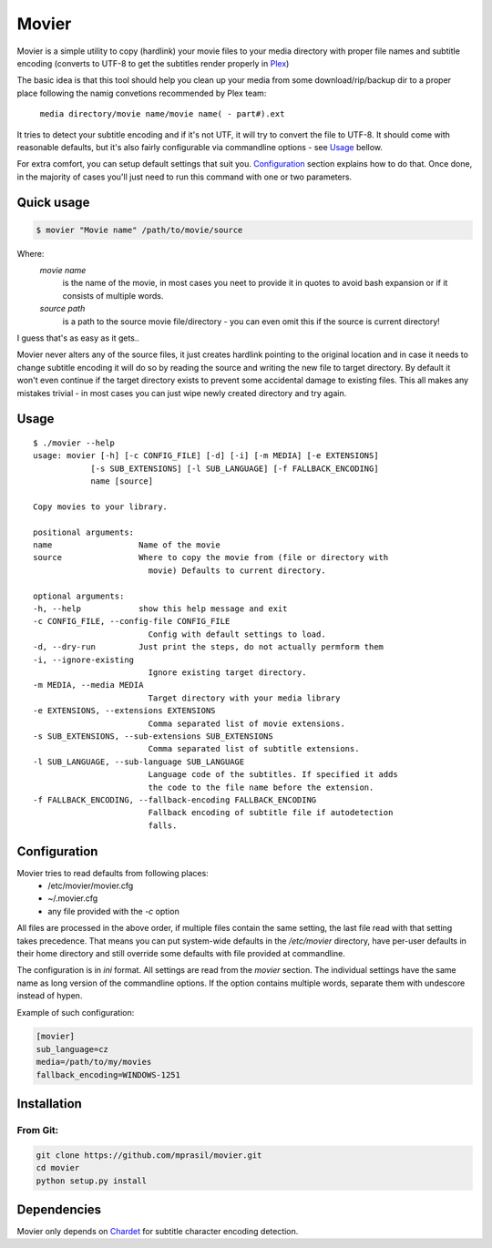 ======
Movier
======

Movier is a simple utility to copy (hardlink) your movie files to your media directory with proper file names and subtitle encoding (converts to UTF-8 to get the subtitles render properly in Plex_)

.. _Plex: https://plex.tv/

The basic idea is that this tool should help you clean up your media from some download/rip/backup dir to a proper place following the namig convetions recommended by Plex team:

    ``media directory/movie name/movie name( - part#).ext``

It tries to detect your subtitle encoding and if it's not UTF, it will try to convert the file to UTF-8. It should come with reasonable defaults, but it's also fairly configurable via commandline options - see Usage_ bellow.

For extra comfort, you can setup default settings that suit you. Configuration_ section explains how to do that. Once done, in the majority of cases you'll just need to run this command with one or two parameters.

Quick usage
===========

.. code-block:: bash

    $ movier "Movie name" /path/to/movie/source

Where:
    *movie name* 
        is the name of the movie, in most cases you neet to provide it in quotes to avoid bash expansion or if it consists  of multiple words.
    *source path*
        is a path to the source movie file/directory - you can even omit this if the source is current directory!

I guess that's as easy as it gets..

Movier never alters any of the source files, it just creates hardlink pointing to the original location and in case it needs to change subtitle encoding it will do so by reading the source and writing the new file to target directory. By default it won't even continue if the target directory exists to prevent some accidental damage to existing files. This all makes any mistakes trivial - in most cases you can just wipe newly created directory and try again.

Usage
=====

:: 

    $ ./movier --help
    usage: movier [-h] [-c CONFIG_FILE] [-d] [-i] [-m MEDIA] [-e EXTENSIONS]
                [-s SUB_EXTENSIONS] [-l SUB_LANGUAGE] [-f FALLBACK_ENCODING]
                name [source]

    Copy movies to your library.

    positional arguments:
    name                  Name of the movie
    source                Where to copy the movie from (file or directory with
                            movie) Defaults to current directory.

    optional arguments:
    -h, --help            show this help message and exit
    -c CONFIG_FILE, --config-file CONFIG_FILE
                            Config with default settings to load.
    -d, --dry-run         Just print the steps, do not actually permform them
    -i, --ignore-existing
                            Ignore existing target directory.
    -m MEDIA, --media MEDIA
                            Target directory with your media library
    -e EXTENSIONS, --extensions EXTENSIONS
                            Comma separated list of movie extensions.
    -s SUB_EXTENSIONS, --sub-extensions SUB_EXTENSIONS
                            Comma separated list of subtitle extensions.
    -l SUB_LANGUAGE, --sub-language SUB_LANGUAGE
                            Language code of the subtitles. If specified it adds
                            the code to the file name before the extension.
    -f FALLBACK_ENCODING, --fallback-encoding FALLBACK_ENCODING
                            Fallback encoding of subtitle file if autodetection
                            falls.

Configuration
=============

Movier tries to read defaults from following places:
 * /etc/movier/movier.cfg
 * ~/.movier.cfg
 * any file provided with the `-c` option

All files are processed in the above order, if multiple files contain the same setting, the last file read with that setting takes precedence. That means you can put system-wide defaults in the `/etc/movier` directory, have per-user defaults in their home directory and still override some defaults with file provided at commandline.

The configuration is in `ini` format. All settings are read from the *movier* section. The individual settings have the same name as long version of the commandline options. If the option contains multiple words, separate them with undescore instead of hypen.

Example of such configuration:

.. code-block:: ini

    [movier]
    sub_language=cz
    media=/path/to/my/movies
    fallback_encoding=WINDOWS-1251


Installation
============

From Git:
---------

.. code-block:: bash

    git clone https://github.com/mprasil/movier.git
    cd movier
    python setup.py install

Dependencies
============

Movier only depends on Chardet_ for subtitle character encoding detection.

.. _Chardet: https://github.com/chardet/chardet




